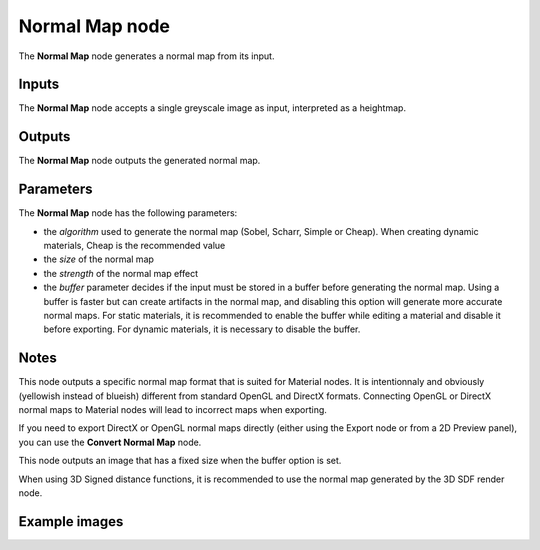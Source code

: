 Normal Map node
~~~~~~~~~~~~~~~~

The **Normal Map** node generates a normal map from its input.

.. image:: images/node_filter_normal_map.png
	:align: center

Inputs
++++++

The **Normal Map** node accepts a single greyscale image as input, interpreted as a heightmap.

Outputs
+++++++

The **Normal Map** node outputs the generated normal map.

Parameters
++++++++++

The **Normal Map** node has the following parameters:

* the *algorithm* used to generate the normal map (Sobel, Scharr, Simple or Cheap).
  When creating dynamic materials, Cheap is the recommended value

* the *size* of the normal map

* the *strength* of the normal map effect

* the *buffer* parameter decides if the input must be stored in a buffer before
  generating the normal map. Using a buffer is faster but can create artifacts
  in the normal map, and disabling this option will generate more accurate normal
  maps.
  For static materials, it is recommended to enable the buffer while editing a material and
  disable it before exporting.
  For dynamic materials, it is necessary to disable the buffer.

Notes
+++++

This node outputs a specific normal map format that is suited for Material nodes.
It is intentionnaly and obviously (yellowish instead of blueish) different from
standard OpenGL and DirectX formats. Connecting OpenGL or DirectX normal maps to
Material nodes will lead to incorrect maps when exporting.

If you need to export DirectX or OpenGL normal maps directly (either using the
Export node or from a 2D Preview panel), you can use the **Convert Normal Map**
node.

This node outputs an image that has a fixed size when the buffer option is set.

When using 3D Signed distance functions, it is recommended to use the normal map
generated by the 3D SDF render node.

Example images
++++++++++++++

.. image:: images/node_normal_map_samples.png
	:align: center

